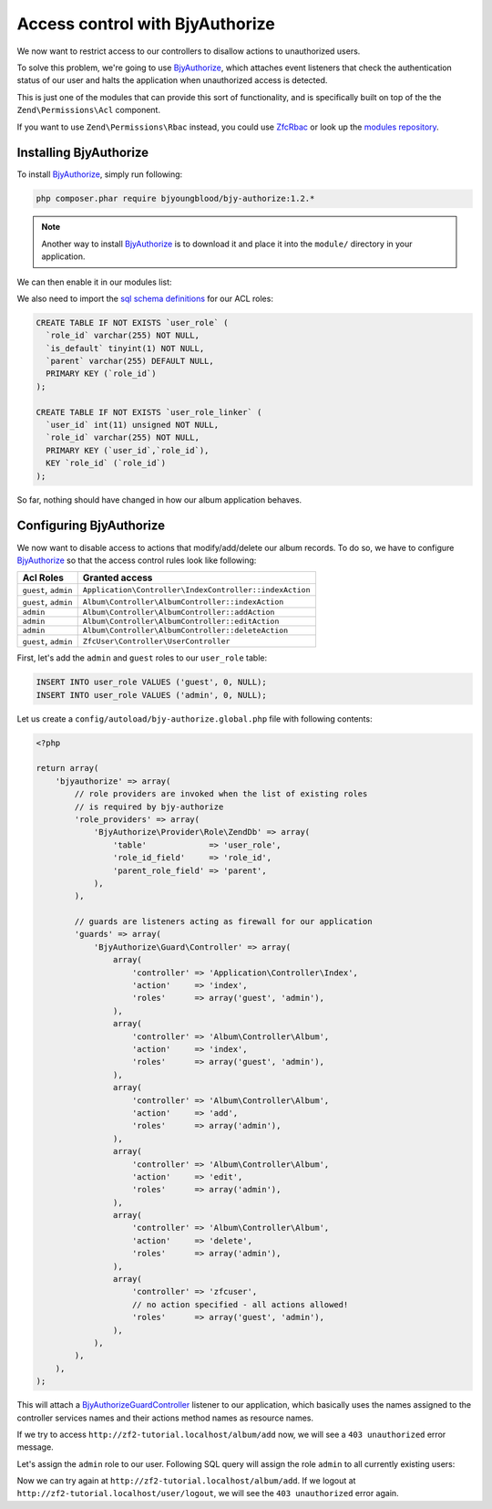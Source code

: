 .. _user-guide.access-control-with-bjy-authorize.rst

Access control with BjyAuthorize
================================

We now want to restrict access to our controllers to disallow actions
to unauthorized users.

To solve this problem, we're going to use `BjyAuthorize`_, which attaches
event listeners that check the authentication status of our user and halts
the application when unauthorized access is detected.

This is just one of the modules that can provide this sort of functionality,
and is specifically built on top of the the ``Zend\Permissions\Acl`` component.

If you want to use ``Zend\Permissions\Rbac`` instead, you could use `ZfcRbac`_
or look up the `modules repository`_.

Installing BjyAuthorize
-----------------------

To install `BjyAuthorize`_, simply run following:

.. code-block:: bash

    php composer.phar require bjyoungblood/bjy-authorize:1.2.*

.. note::

    Another way to install `BjyAuthorize`_ is to download it and place it into the ``module/``
    directory in your application.

We can then enable it in our modules list:

.. code-block:: php
    :emphasize-lines: 5

    <?php
    return array(
    'modules' => array(
        'ZfcBase',
        'ZfcUser',
        'BjyAuthorize',                  // <-- Add this line
        'Application',
        'Album',
    ),

    // ...

We also need to import the `sql schema definitions`_ for our ACL roles:

.. code-block:: sql

   CREATE TABLE IF NOT EXISTS `user_role` (
     `role_id` varchar(255) NOT NULL,
     `is_default` tinyint(1) NOT NULL,
     `parent` varchar(255) DEFAULT NULL,
     PRIMARY KEY (`role_id`)
   );

   CREATE TABLE IF NOT EXISTS `user_role_linker` (
     `user_id` int(11) unsigned NOT NULL,
     `role_id` varchar(255) NOT NULL,
     PRIMARY KEY (`user_id`,`role_id`),
     KEY `role_id` (`role_id`)
   );

So far, nothing should have changed in how our album application behaves.

Configuring BjyAuthorize
------------------------

We now want to disable access to actions that modify/add/delete our album records.
To do so, we have to configure `BjyAuthorize`_ so that the access control
rules look like following:

+----------------------+----------------------------------------------------------+
| Acl Roles            | Granted access                                           |
+======================+==========================================================+
| ``guest``, ``admin`` | ``Application\Controller\IndexController::indexAction``  |
+----------------------+----------------------------------------------------------+
| ``guest``, ``admin`` | ``Album\Controller\AlbumController::indexAction``        |
+----------------------+----------------------------------------------------------+
| ``admin``            | ``Album\Controller\AlbumController::addAction``          |
+----------------------+----------------------------------------------------------+
| ``admin``            | ``Album\Controller\AlbumController::editAction``         |
+----------------------+----------------------------------------------------------+
| ``admin``            | ``Album\Controller\AlbumController::deleteAction``       |
+----------------------+----------------------------------------------------------+
| ``guest``, ``admin`` | ``ZfcUser\Controller\UserController``                    |
+----------------------+----------------------------------------------------------+

First, let's add the ``admin`` and ``guest`` roles to our ``user_role`` table:

.. code-block:: sql

    INSERT INTO user_role VALUES ('guest', 0, NULL);
    INSERT INTO user_role VALUES ('admin', 0, NULL);

Let us create a ``config/autoload/bjy-authorize.global.php`` file with following contents:

.. code-block:: php

    <?php

    return array(
        'bjyauthorize' => array(
            // role providers are invoked when the list of existing roles
            // is required by bjy-authorize
            'role_providers' => array(
                'BjyAuthorize\Provider\Role\ZendDb' => array(
                    'table'             => 'user_role',
                    'role_id_field'     => 'role_id',
                    'parent_role_field' => 'parent',
                ),
            ),

            // guards are listeners acting as firewall for our application
            'guards' => array(
                'BjyAuthorize\Guard\Controller' => array(
                    array(
                        'controller' => 'Application\Controller\Index',
                        'action'     => 'index',
                        'roles'      => array('guest', 'admin'),
                    ),
                    array(
                        'controller' => 'Album\Controller\Album',
                        'action'     => 'index',
                        'roles'      => array('guest', 'admin'),
                    ),
                    array(
                        'controller' => 'Album\Controller\Album',
                        'action'     => 'add',
                        'roles'      => array('admin'),
                    ),
                    array(
                        'controller' => 'Album\Controller\Album',
                        'action'     => 'edit',
                        'roles'      => array('admin'),
                    ),
                    array(
                        'controller' => 'Album\Controller\Album',
                        'action'     => 'delete',
                        'roles'      => array('admin'),
                    ),
                    array(
                        'controller' => 'zfcuser',
                        // no action specified - all actions allowed!
                        'roles'      => array('guest', 'admin'),
                    ),
                ),
            ),
        ),
    );

This will attach a `BjyAuthorize\Guard\Controller`_ listener to our application, which
basically uses the names assigned to the controller services names and their actions
method names as resource names.

If we try to access ``http://zf2-tutorial.localhost/album/add`` now, we will see
a ``403 unauthorized`` error message.

Let's assign the ``admin`` role to our user. Following SQL query will assign the
role ``admin`` to all currently existing users:

.. code-block:: sql
   INSERT INTO `user_role_linker` SELECT `user_id`, 'admin' FROM `user`;

Now we can try again at ``http://zf2-tutorial.localhost/album/add``.
If we logout at ``http://zf2-tutorial.localhost/user/logout``, we will see the
``403 unauthorized`` error again.

.. _`BjyAuthorize`: https://github.com/bjyoungblood/BjyAuthorize/
.. _`ZfcRbac`: https://github.com/ZF-Commons/ZfcRbac
.. _`modules repository`: http://modules.zendframework.com/
.. _`sql schema definitions`: https://github.com/bjyoungblood/BjyAuthorize/blob/1.2.3/data/schema.sql
.. _`BjyAuthorize\Guard\Controller`: https://github.com/bjyoungblood/BjyAuthorize/blob/1.2.3/src/BjyAuthorize/Guard/Controller.php